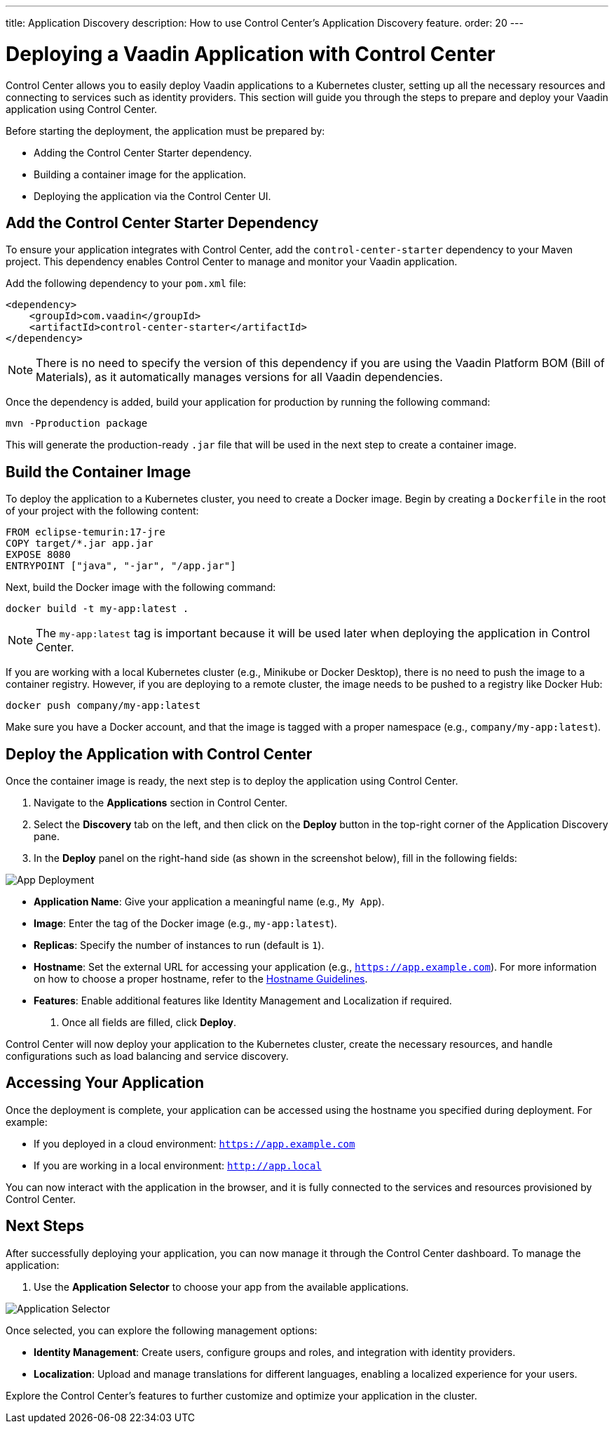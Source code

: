 ---
title: Application Discovery
description: How to use Control Center's Application Discovery feature.
order: 20
---

= Deploying a Vaadin Application with Control Center

Control Center allows you to easily deploy Vaadin applications to a Kubernetes cluster, setting up all the necessary resources and connecting to services such as identity providers. This section will guide you through the steps to prepare and deploy your Vaadin application using Control Center.

Before starting the deployment, the application must be prepared by:

- Adding the Control Center Starter dependency.
- Building a container image for the application.
- Deploying the application via the Control Center UI.

== Add the Control Center Starter Dependency

To ensure your application integrates with Control Center, add the `control-center-starter` dependency to your Maven project. This dependency enables Control Center to manage and monitor your Vaadin application.

Add the following dependency to your `pom.xml` file:

[source,xml]
----
<dependency>
    <groupId>com.vaadin</groupId>
    <artifactId>control-center-starter</artifactId>
</dependency>
----

[NOTE]
====
There is no need to specify the version of this dependency if you are using the Vaadin Platform BOM (Bill of Materials), as it automatically manages versions for all Vaadin dependencies.
====

Once the dependency is added, build your application for production by running the following command:

[source,shell]
----
mvn -Pproduction package
----

This will generate the production-ready `.jar` file that will be used in the next step to create a container image.

== Build the Container Image

To deploy the application to a Kubernetes cluster, you need to create a Docker image. Begin by creating a `Dockerfile` in the root of your project with the following content:

[source,docker]
----
FROM eclipse-temurin:17-jre
COPY target/*.jar app.jar
EXPOSE 8080
ENTRYPOINT ["java", "-jar", "/app.jar"]
----

Next, build the Docker image with the following command:

[source,shell]
----
docker build -t my-app:latest .
----

[NOTE]
====
The `my-app:latest` tag is important because it will be used later when deploying the application in Control Center.
====

If you are working with a local Kubernetes cluster (e.g., Minikube or Docker Desktop), there is no need to push the image to a container registry. However, if you are deploying to a remote cluster, the image needs to be pushed to a registry like Docker Hub:

[source,shell]
----
docker push company/my-app:latest
----

Make sure you have a Docker account, and that the image is tagged with a proper namespace (e.g., `company/my-app:latest`).

== Deploy the Application with Control Center

Once the container image is ready, the next step is to deploy the application using Control Center.

. Navigate to the **Applications** section in Control Center.
. Select the **Discovery** tab on the left, and then click on the **Deploy** button in the top-right corner of the Application Discovery pane.
. In the **Deploy** panel on the right-hand side (as shown in the screenshot below), fill in the following fields:

image::images/app-deploy.png[App Deployment]

* **Application Name**: Give your application a meaningful name (e.g., `My App`).
* **Image**: Enter the tag of the Docker image (e.g., `my-app:latest`).
* **Replicas**: Specify the number of instances to run (default is `1`).
* **Hostname**: Set the external URL for accessing your application (e.g., `https://app.example.com`). For more information on how to choose a proper hostname, refer to the <<hostname-guidelines, Hostname Guidelines>>.
* **Features**: Enable additional features like Identity Management and Localization if required.

. Once all fields are filled, click **Deploy**.

Control Center will now deploy your application to the Kubernetes cluster, create the necessary resources, and handle configurations such as load balancing and service discovery.

== Accessing Your Application

Once the deployment is complete, your application can be accessed using the hostname you specified during deployment. For example:

- If you deployed in a cloud environment: `https://app.example.com`
- If you are working in a local environment: `http://app.local`

You can now interact with the application in the browser, and it is fully connected to the services and resources provisioned by Control Center.

== Next Steps

After successfully deploying your application, you can now manage it through the Control Center dashboard. To manage the application:

. Use the **Application Selector** to choose your app from the available applications.

image::images/app-selector.png[Application Selector]

Once selected, you can explore the following management options:

- **Identity Management**: Create users, configure groups and roles, and integration with identity providers.
- **Localization**: Upload and manage translations for different languages, enabling a localized experience for your users.

Explore the Control Center's features to further customize and optimize your application in the cluster.
